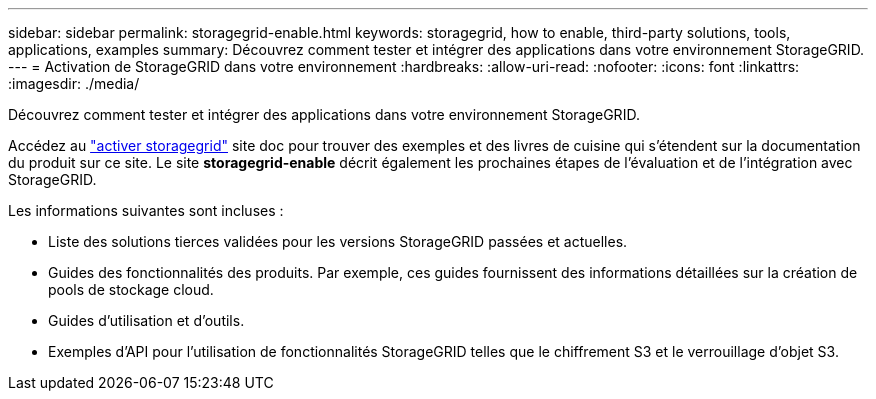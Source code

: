 ---
sidebar: sidebar 
permalink: storagegrid-enable.html 
keywords: storagegrid, how to enable, third-party solutions, tools, applications, examples 
summary: Découvrez comment tester et intégrer des applications dans votre environnement StorageGRID. 
---
= Activation de StorageGRID dans votre environnement
:hardbreaks:
:allow-uri-read: 
:nofooter: 
:icons: font
:linkattrs: 
:imagesdir: ./media/


[role="lead"]
Découvrez comment tester et intégrer des applications dans votre environnement StorageGRID.

Accédez au https://docs.netapp.com/us-en/storagegrid-enable/index.html["activer storagegrid"^] site doc pour trouver des exemples et des livres de cuisine qui s'étendent sur la documentation du produit sur ce site. Le site *storagegrid-enable* décrit également les prochaines étapes de l'évaluation et de l'intégration avec StorageGRID.

Les informations suivantes sont incluses :

* Liste des solutions tierces validées pour les versions StorageGRID passées et actuelles.
* Guides des fonctionnalités des produits. Par exemple, ces guides fournissent des informations détaillées sur la création de pools de stockage cloud.
* Guides d'utilisation et d'outils.
* Exemples d'API pour l'utilisation de fonctionnalités StorageGRID telles que le chiffrement S3 et le verrouillage d'objet S3.

